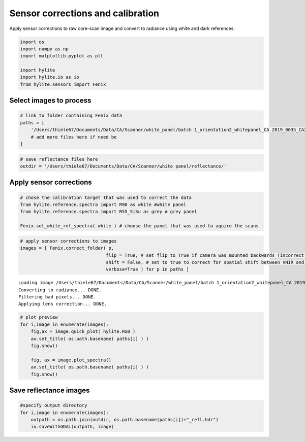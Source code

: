 Sensor corrections and calibration
==================================

Apply sensor corrections to raw core-scan image and convert to radiance
using white and dark references.

.. code:: python

    import os
    import numpy as np
    import matplotlib.pyplot as plt

    import hylite
    import hylite.io as io
    from hylite.sensors import Fenix

Select images to process
------------------------

.. code:: python

    # link to folder containing Fenix data
    paths = [
        '/Users/thiele67/Documents/Data/CA/Scanner/white_panel/batch 1_orientation2_whitepanel_CA 2019_0035_CA2019_5_5m00_6m00',
        # add more files here if need be
    ]

.. code:: python

    # save reflectance files here
    outdir = '/Users/thiele67/Documents/Data/CA/Scanner/white panel/reflectance/'

Apply sensor corrections
------------------------

.. code:: python

    # chose the calibration target that was used to correct the data
    from hylite.reference.spectra import R90 as white #white panel
    from hylite.reference.spectra import R55_SiSu as grey # grey panel

    Fenix.set_white_ref_spectra( white ) # choose the panel that was used to aquire the scans

.. code:: python

    # apply sensor corrections to images
    images = [ Fenix.correct_folder( p,
                                    flip = True, # set flip to True if camera was mounted backwards (incorrect lens corr)
                                    shift = False, # set to true to correct for spatial shift between VNIR and SWIR
                                    verbose=True ) for p in paths ]


.. parsed-literal::


    Loading image /Users/thiele67/Documents/Data/CA/Scanner/white_panel/batch 1_orientation2_whitepanel_CA 2019_0035_CA2019_5_5m00_6m00/capture/CA 2019_0035_CA2019_5_5m00_6m00.hdr
    Converting to radiance... DONE.
    Filtering bad pixels... DONE.
    Applying lens correction... DONE.


.. code:: python

    # plot preview
    for i,image in enumerate(images):
        fig,ax = image.quick_plot( hylite.RGB )
        ax.set_title( os.path.basename( paths[i] ) )
        fig.show()

        fig, ax = image.plot_spectra()
        ax.set_title( os.path.basename( paths[i] ) )
        fig.show()



.. image:: output_8_0.png



.. image:: output_8_1.png


Save reflectance images
-----------------------

.. code:: python

    #specify output directory
    for i,image in enumerate(images):
        outpath = os.path.join(outdir, os.path.basename(paths[i])+"_refl.hdr")
        io.saveWithGDAL(outpath, image)
